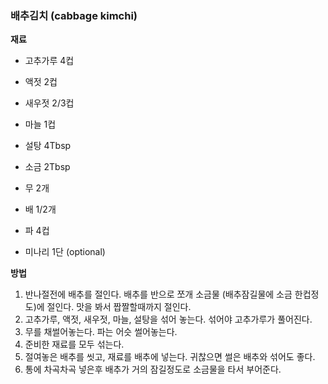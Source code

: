 *** 배추김치 (cabbage kimchi)

*재료*
- 고추가루 4컵
- 액젓 2컵
- 새우젓 2/3컵
- 마늘 1컵
- 설탕 4Tbsp
- 소금 2Tbsp

- 무 2개
- 배 1/2개
- 파 4컵
- 미나리 1단 (optional)

*방법*
1. 반나절전에 배추를 절인다. 배추를 반으로 쪼개 소금물 (배추잠길물에 소금 한컵정도)에 절인다. 맛을 봐서 짭짤할때까지 절인다.
2. 고추가루, 액젓, 새우젓, 마늘, 설탕을 섞어 놓는다. 섞어야 고추가루가 풀어진다.
3. 무를 채썰어놓는다. 파는 어슷 썰어놓는다.
4. 준비한 재료를 모두 섞는다.
5. 절여놓은 배추를 씻고, 재료를 배추에 넣는다. 귀찮으면 썰은 배추와 섞어도 좋다.
6. 통에 차곡차곡 넣은후 배추가 거의 잠길정도로 소금물을 타서 부어준다.
